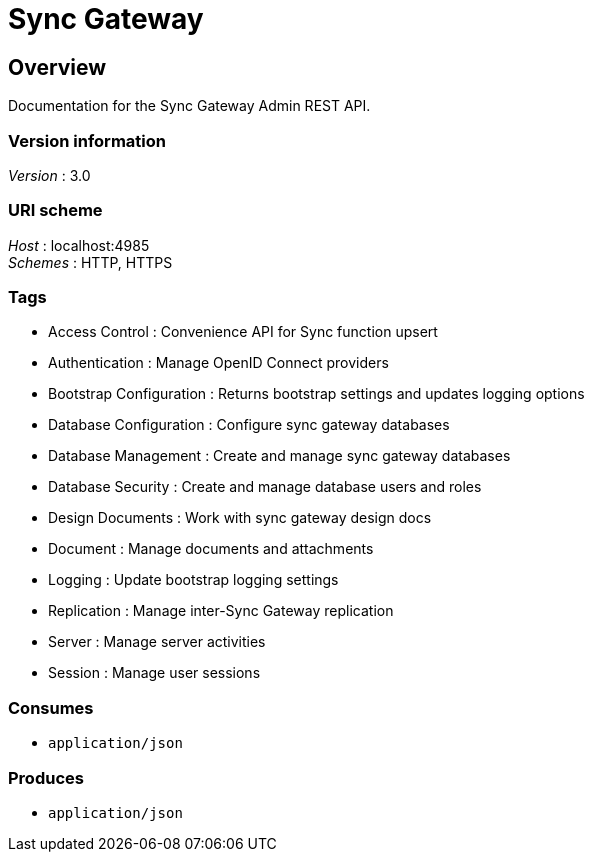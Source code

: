 = Sync Gateway


[[_overview]]
== Overview
Documentation for the Sync Gateway Admin REST API.


=== Version information
[%hardbreaks]
__Version__ : 3.0


=== URI scheme
[%hardbreaks]
__Host__ : localhost:4985
__Schemes__ : HTTP, HTTPS


=== Tags

* Access Control : Convenience API for Sync function upsert
* Authentication : Manage OpenID Connect providers
* Bootstrap Configuration : Returns bootstrap settings and updates logging options
* Database Configuration : Configure sync gateway databases
* Database Management : Create and manage sync gateway databases
* Database Security : Create and manage database users and roles
* Design Documents : Work with sync gateway design docs
* Document : Manage documents and attachments
* Logging : Update bootstrap logging settings
* Replication : Manage inter-Sync Gateway replication
* Server : Manage server activities
* Session : Manage user sessions


=== Consumes

* `application/json`


=== Produces

* `application/json`




